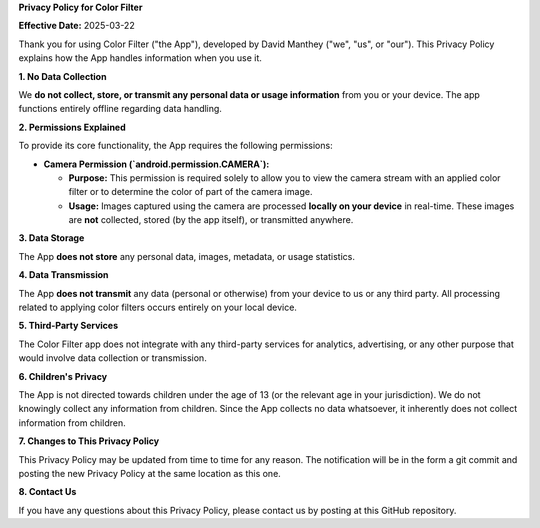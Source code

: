 **Privacy Policy for Color Filter**

**Effective Date:** 2025-03-22

Thank you for using Color Filter ("the App"), developed by David Manthey ("we",
"us", or "our"). This Privacy Policy explains how the App handles information 
when you use it.

**1. No Data Collection**

We **do not collect, store, or transmit any personal data or usage information**
from you or your device. The app functions entirely offline regarding data 
handling.

**2. Permissions Explained**

To provide its core functionality, the App requires the following permissions:

- **Camera Permission (`android.permission.CAMERA`):**

  - **Purpose:** This permission is required solely to allow you to view the
    camera stream with an applied color filter or to determine the color of 
    part of the camera image.

  - **Usage:** Images captured using the camera are processed **locally on your 
    device** in real-time. These images are **not** collected, stored (by the
    app itself), or transmitted anywhere.

**3. Data Storage**

The App **does not store** any personal data, images, metadata, or usage 
statistics. 

**4. Data Transmission**

The App **does not transmit** any data (personal or otherwise) from your device
to us or any third party. All processing related to applying color filters
occurs entirely on your local device.

**5. Third-Party Services**

The Color Filter app does not integrate with any third-party services for 
analytics, advertising, or any other purpose that would involve data collection
or transmission.

**6. Children's Privacy**

The App is not directed towards children under the age of 13 (or the relevant
age in your jurisdiction). We do not knowingly collect any information from 
children. Since the App collects no data whatsoever, it inherently does not
collect information from children.

**7. Changes to This Privacy Policy**

This Privacy Policy may be updated from time to time for any reason. The 
notification will be in the form a git commit and posting the new Privacy
Policy at the same location as this one.

**8. Contact Us**

If you have any questions about this Privacy Policy, please contact us by
posting at this GitHub repository.
